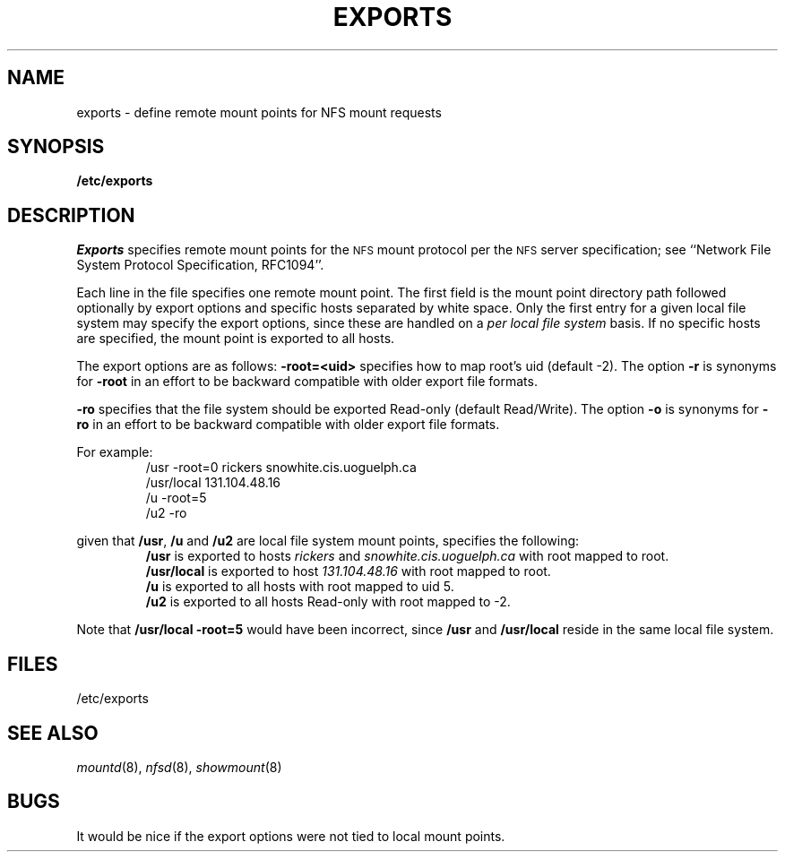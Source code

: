 .\" Copyright (c) 1989 The Regents of the University of California.
.\" All rights reserved.
.\"
.\" Redistribution and use in source and binary forms are permitted provided
.\" that: (1) source distributions retain this entire copyright notice and
.\" comment, and (2) distributions including binaries display the following
.\" acknowledgement:  ``This product includes software developed by the
.\" University of California, Berkeley and its contributors'' in the
.\" documentation or other materials provided with the distribution and in
.\" all advertising materials mentioning features or use of this software.
.\" Neither the name of the University nor the names of its contributors may
.\" be used to endorse or promote products derived from this software without
.\" specific prior written permission.
.\" THIS SOFTWARE IS PROVIDED ``AS IS'' AND WITHOUT ANY EXPRESS OR IMPLIED
.\" WARRANTIES, INCLUDING, WITHOUT LIMITATION, THE IMPLIED WARRANTIES OF
.\" MERCHANTABILITY AND FITNESS FOR A PARTICULAR PURPOSE.
.\"
.\"	@(#)exports.5	5.1 (Berkeley) 6/25/90
.\"
.TH EXPORTS 5 "June 25, 1990"
.UC 7
.SH NAME
exports \- define remote mount points for NFS mount requests
.SH SYNOPSIS
.B /etc/exports
.SH DESCRIPTION
.I Exports
specifies remote mount points for the
.SM NFS
mount protocol per the
.SM NFS
server specification; see
``Network File System Protocol Specification, RFC1094''.
.LP
Each line in the file specifies one remote mount point.
The first field is the mount point directory path followed
optionally by export options and specific hosts separated by white space.
Only the first entry for a given local file system may specify the export
options, since these are handled on a \fIper local file system\fR basis.
If no specific hosts are specified,
the mount point is exported to all hosts.
.LP
The export options are as follows:
.B \-root=<uid>
specifies how to map root's uid (default -2).
The option \fB\-r\fR is synonyms for \fB\-root\fP
in an effort to be backward compatible with older export file formats.
.sp
.B \-ro
specifies that the file system should be exported Read-only
(default Read/Write).
The option \fB-o\fR is synonyms for \fB\-ro\fP
in an effort to be backward compatible with older export file formats.
.LP
For example:
.RS
/usr -root=0 rickers snowhite.cis.uoguelph.ca
.br
/usr/local 131.104.48.16
.br
/u -root=5
.br
/u2 -ro
.RE
.sp
given that \fB/usr\fR, \fB/u\fR and \fB/u2\fR are
local file system mount points, specifies the following:
.RS
\fB/usr\fR
is exported to hosts \fIrickers\fR and \fIsnowhite.cis.uoguelph.ca\fR with
root mapped to root.
.br
\fB/usr/local\fR
is exported to host \fI131.104.48.16\fR with root mapped to root.
.br
\fB/u\fR
is exported to all hosts with root mapped to uid 5.
.br
\fB/u2\fR
is exported to all hosts Read-only with root mapped to -2.
.RE
.LP
Note that \fB/usr/local -root=5\fR would have been incorrect,
since \fB/usr\fR and \fB/usr/local\fR reside in the same local file system.
.SH FILES
/etc/exports
.SH SEE ALSO
.IR mountd (8),
.IR nfsd (8),
.IR showmount (8)
.SH BUGS
It would be nice if the export options were not tied to local mount points.
